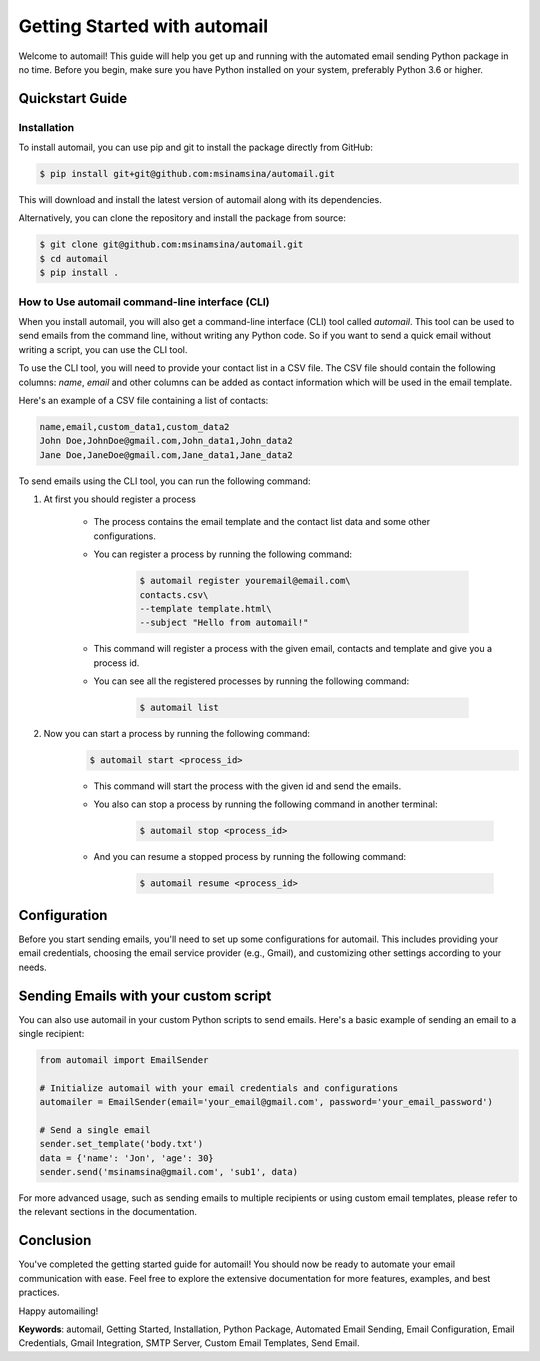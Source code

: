 Getting Started with automail
=============================

Welcome to automail! This guide will help you get up and running with the automated
email sending Python package in no time. Before you begin, make sure you have Python
installed on your system, preferably Python 3.6 or higher.

Quickstart Guide
----------------


Installation
~~~~~~~~~~~~

To install automail, you can use pip and git to install the package directly from GitHub:

.. code-block:: bash

    $ pip install git+git@github.com:msinamsina/automail.git


This will download and install the latest version of automail along with its dependencies.

Alternatively, you can clone the repository and install the package from source:

.. code-block:: bash

    $ git clone git@github.com:msinamsina/automail.git
    $ cd automail
    $ pip install .

How to Use automail command-line interface (CLI)
~~~~~~~~~~~~~~~~~~~~~~~~~~~~~~~~~~~~~~~~~~~~~~~~~
When you install automail, you will also get a command-line interface (CLI) tool called `automail`.
This tool can be used to send emails from the command line, without writing any Python code.
So if you want to send a quick email without writing a script, you can use the CLI tool.

To use the CLI tool, you will need to provide your contact list in a CSV file.
The CSV file should contain the following columns: `name`, `email` and other
columns can be added as contact information which will be used in the email template.

Here's an example of a CSV file containing a list of contacts:

.. code-block:: bash

    name,email,custom_data1,custom_data2
    John Doe,JohnDoe@gmail.com,John_data1,John_data2
    Jane Doe,JaneDoe@gmail.com,Jane_data1,Jane_data2


To send emails using the CLI tool, you can run the following command:

#. At first you should register a process

    - The process contains the email template and the contact list data and some other configurations.
    - You can register a process by running the following command:

        .. code-block:: bash

            $ automail register youremail@email.com\
            contacts.csv\
            --template template.html\
            --subject "Hello from automail!"

    - This command will register a process with the given email, contacts and template and give you a process id.
    - You can see all the registered processes by running the following command:

            .. code-block:: bash

                $ automail list
#. Now you can start a process by running the following command:
    .. code-block:: bash

        $ automail start <process_id>

    - This command will start the process with the given id and send the emails.
    - You also can stop a process by running the following command in another terminal:

            .. code-block:: bash

                $ automail stop <process_id>
    - And you can resume a stopped process by running the following command:

            .. code-block:: bash

                $ automail resume <process_id>

Configuration
-------------

Before you start sending emails, you'll need to set up some configurations for automail.
This includes providing your email credentials, choosing the email service provider (e.g., Gmail),
and customizing other settings according to your needs.


Sending Emails with your custom script
--------------------------------------

You can also use automail in your custom Python scripts to send emails.
Here's a basic example of sending an email to a single recipient:

.. code-block:: python

    from automail import EmailSender

    # Initialize automail with your email credentials and configurations
    automailer = EmailSender(email='your_email@gmail.com', password='your_email_password')

    # Send a single email
    sender.set_template('body.txt')
    data = {'name': 'Jon', 'age': 30}
    sender.send('msinamsina@gmail.com', 'sub1', data)



For more advanced usage, such as sending emails to multiple recipients or using custom email templates,
please refer to the relevant sections in the documentation.

Conclusion
----------

You've completed the getting started guide for automail!
You should now be ready to automate your email communication with ease.
Feel free to explore the extensive documentation for more features, examples, and best practices.

Happy automailing!

**Keywords**: automail, Getting Started, Installation, Python Package, Automated Email Sending, Email Configuration, Email Credentials, Gmail Integration, SMTP Server, Custom Email Templates, Send Email.